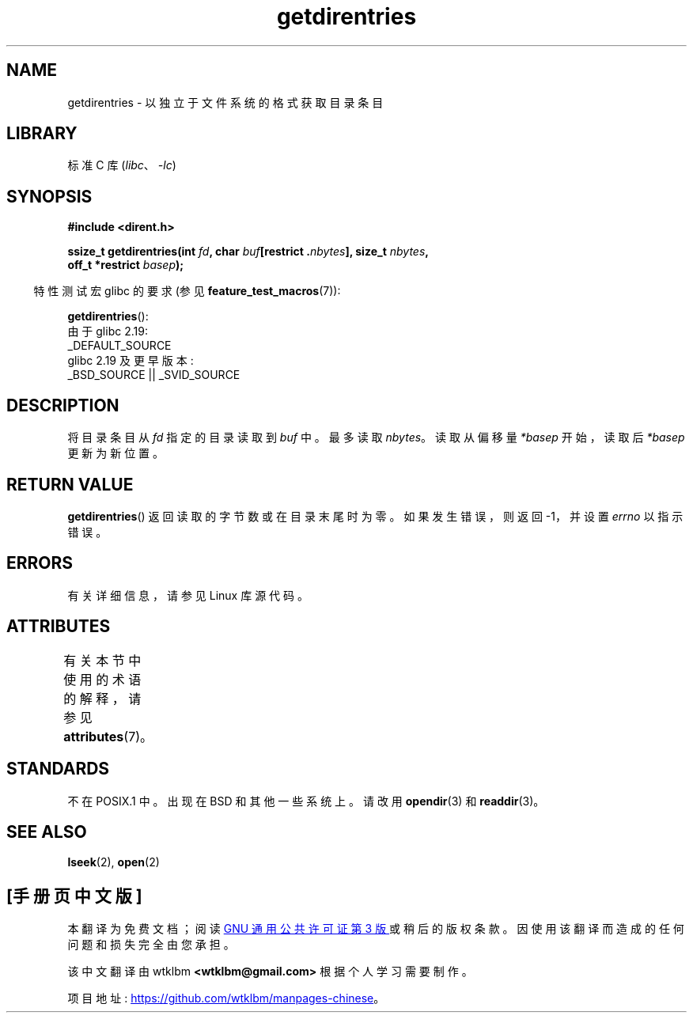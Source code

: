 .\" -*- coding: UTF-8 -*-
'\" t
.\" Copyright 1993 Rickard E. Faith (faith@cs.unc.edu)
.\" Portions extracted from /usr/include/dirent.h are:
.\"                    Copyright 1991, 1992 Free Software Foundation
.\"
.\" SPDX-License-Identifier: Linux-man-pages-copyleft
.\"
.\"*******************************************************************
.\"
.\" This file was generated with po4a. Translate the source file.
.\"
.\"*******************************************************************
.TH getdirentries 3 2023\-02\-05 "Linux man\-pages 6.03" 
.SH NAME
getdirentries \- 以独立于文件系统的格式获取目录条目
.SH LIBRARY
标准 C 库 (\fIlibc\fP、\fI\-lc\fP)
.SH SYNOPSIS
.nf
\fB#include <dirent.h>\fP
.PP
\fBssize_t getdirentries(int \fP\fIfd\fP\fB, char \fP\fIbuf\fP\fB[restrict .\fP\fInbytes\fP\fB], size_t \fP\fInbytes\fP\fB,\fP
\fB                      off_t *restrict \fP\fIbasep\fP\fB);\fP
.fi
.PP
.RS -4
特性测试宏 glibc 的要求 (参见 \fBfeature_test_macros\fP(7)):
.RE
.PP
\fBgetdirentries\fP():
.nf
    由于 glibc 2.19:
        _DEFAULT_SOURCE
    glibc 2.19 及更早版本:
        _BSD_SOURCE || _SVID_SOURCE
.fi
.SH DESCRIPTION
将目录条目从 \fIfd\fP 指定的目录读取到 \fIbuf\fP 中。 最多读取 \fInbytes\fP。 读取从偏移量 \fI*basep\fP 开始，读取后
\fI*basep\fP 更新为新位置。
.SH "RETURN VALUE"
\fBgetdirentries\fP() 返回读取的字节数或在目录末尾时为零。 如果发生错误，则返回 \-1，并设置 \fIerrno\fP 以指示错误。
.SH ERRORS
有关详细信息，请参见 Linux 库源代码。
.SH ATTRIBUTES
有关本节中使用的术语的解释，请参见 \fBattributes\fP(7)。
.ad l
.nh
.TS
allbox;
lbx lb lb
l l l.
Interface	Attribute	Value
T{
\fBgetdirentries\fP()
T}	Thread safety	MT\-Safe
.TE
.hy
.ad
.sp 1
.SH STANDARDS
不在 POSIX.1 中。 出现在 BSD 和其他一些系统上。 请改用 \fBopendir\fP(3) 和 \fBreaddir\fP(3)。
.SH "SEE ALSO"
\fBlseek\fP(2), \fBopen\fP(2)
.PP
.SH [手册页中文版]
.PP
本翻译为免费文档；阅读
.UR https://www.gnu.org/licenses/gpl-3.0.html
GNU 通用公共许可证第 3 版
.UE
或稍后的版权条款。因使用该翻译而造成的任何问题和损失完全由您承担。
.PP
该中文翻译由 wtklbm
.B <wtklbm@gmail.com>
根据个人学习需要制作。
.PP
项目地址:
.UR \fBhttps://github.com/wtklbm/manpages-chinese\fR
.ME 。
